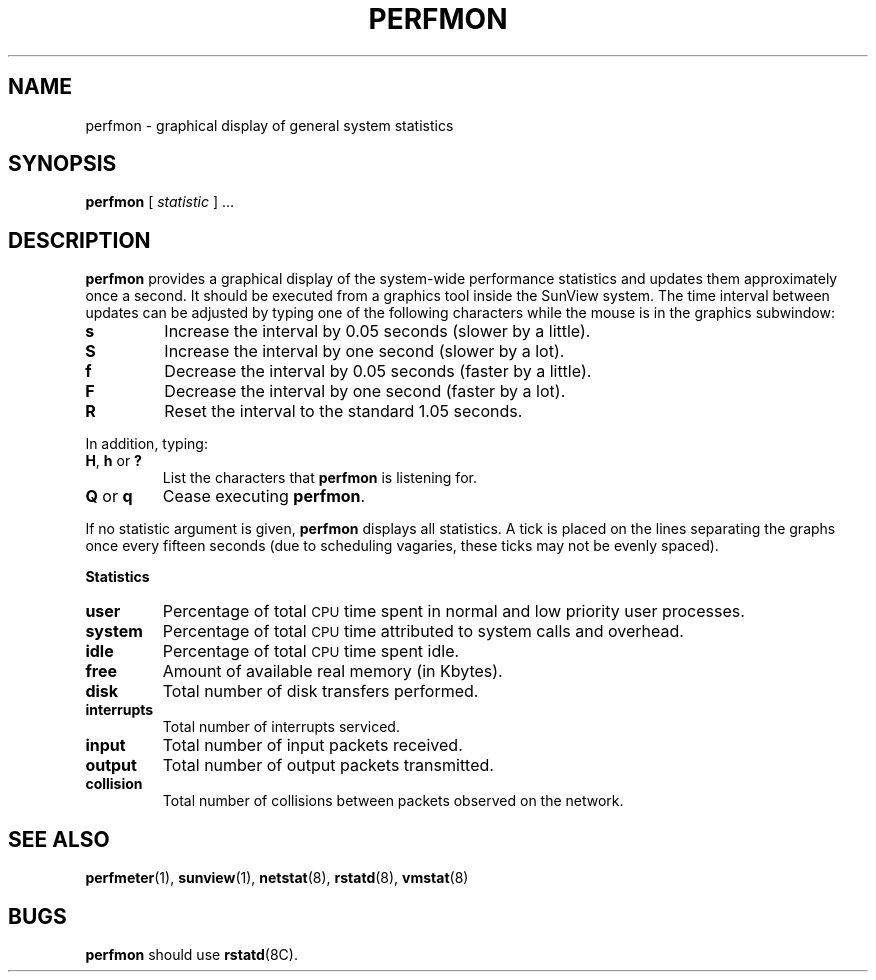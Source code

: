 .TH PERFMON 1 "1 October 1987"
.\" @(#)perfmon.1 1.1 92/07/30 SMI;
.SH NAME
perfmon \- graphical display of general system statistics
.SH SYNOPSIS
.B perfmon
.RI [ " statistic " "] .\|.\|."
.SH DESCRIPTION
.IX  "perfmon command"  ""  "\fLperfmon\fP \(em display performance statistics"
.IX  "performance monitoring"  ""  "performance monitoring \(em \fLperfmon\fP"
.B perfmon
provides a graphical display of the
system-wide performance statistics
and updates them approximately once a second.
It should be executed from a graphics tool inside the SunView system.
The time interval between updates can be adjusted by typing one of the
following characters while the mouse is in the graphics subwindow:
.TP
.B s
Increase the interval by 0.05 seconds (slower by a little).
.TP
.B S
Increase the interval by one second (slower by a lot).
.TP
.B f
Decrease the interval by 0.05 seconds (faster by a little).
.TP
.B F
Decrease the interval by one second (faster by a lot).
.TP
.B R
Reset the interval to the standard 1.05 seconds.
.LP
In addition, typing:
.TP
.BR H , " h " or " ?"
List the characters that
.B perfmon
is listening for.
.TP
.BR Q " or " q
Cease executing
.BR perfmon .
.LP
If no statistic argument is given,
.B perfmon
displays all statistics.
A tick is placed on the lines separating the graphs once every
fifteen seconds (due
to scheduling vagaries, these ticks may not be evenly spaced).
.LP
.B
Statistics
.LP
.TP
.B user
Percentage of total
.SM CPU
time spent in normal and low priority
user processes.
.TP
.B system
Percentage of total
.SM CPU
time attributed to system calls and
overhead.
.TP
.B idle
Percentage of total
.SM CPU
time spent idle.
.TP
.B free
Amount of available real memory (in Kbytes).
.TP
.B disk
Total number of disk transfers performed.
.TP
.B interrupts
Total number of interrupts serviced.
.TP
.B input
Total number of input packets received.
.TP
.B output
Total number of output packets transmitted.
.TP
.B collision
Total number of collisions between packets observed on the network.
.IP
.SH "SEE ALSO"
.BR perfmeter (1),
.BR sunview (1),
.BR netstat (8),
.BR rstatd (8),
.BR vmstat (8)
.SH BUGS
.B perfmon
should use
.BR rstatd (8C).
